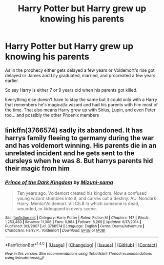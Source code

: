 #+TITLE: Harry Potter but Harry grew up knowing his parents

* Harry Potter but Harry grew up knowing his parents
:PROPERTIES:
:Author: hocuspocusgottafocus
:Score: 10
:DateUnix: 1509431320.0
:DateShort: 2017-Oct-31
:FlairText: Request
:END:
As in the prophecy either gets delayed a few years or Voldemort's rise got delayed or James and Lily graduated, married, and procreated a few years earlier.

So say Harry is either 7 or 9 years old when his parents got killed.

Everything else doesn't have to stay the same but it could only with a Harry that remembers he's magical/a wizard and had his parents with him most of the time. That also means Harry grew up with Sirius, Lupin, and even Peter too... and possibly the other Phoenix members


** linkffn(3766574) sadly its abandoned. It has harrys family fleeing to germany during the war and has voldemort winning. His parents die in an unrelated incident and he gets sent to the dursleys when he was 8. But harrys parents hid their magic from him
:PROPERTIES:
:Score: 4
:DateUnix: 1509453182.0
:DateShort: 2017-Oct-31
:END:

*** [[http://www.fanfiction.net/s/3766574/1/][*/Prince of the Dark Kingdom/*]] by [[https://www.fanfiction.net/u/1355498/Mizuni-sama][/Mizuni-sama/]]

#+begin_quote
  Ten years ago, Voldemort created his kingdom. Now a confused young wizard stumbles into it, and carves out a destiny. AU. Nondark Harry. MentorVoldemort. VII Ch.8 In which someone is dead, wounded, or kidnapped in every scene.
#+end_quote

^{/Site/: [[http://www.fanfiction.net/][fanfiction.net]] *|* /Category/: Harry Potter *|* /Rated/: Fiction M *|* /Chapters/: 147 *|* /Words/: 1,253,480 *|* /Reviews/: 11,006 *|* /Favs/: 6,984 *|* /Follows/: 6,269 *|* /Updated/: 6/17/2014 *|* /Published/: 9/3/2007 *|* /id/: 3766574 *|* /Language/: English *|* /Genre/: Drama/Adventure *|* /Characters/: Harry P., Voldemort *|* /Download/: [[http://www.ff2ebook.com/old/ffn-bot/index.php?id=3766574&source=ff&filetype=epub][EPUB]] or [[http://www.ff2ebook.com/old/ffn-bot/index.php?id=3766574&source=ff&filetype=mobi][MOBI]]}

--------------

*FanfictionBot*^{1.4.0} *|* [[[https://github.com/tusing/reddit-ffn-bot/wiki/Usage][Usage]]] | [[[https://github.com/tusing/reddit-ffn-bot/wiki/Changelog][Changelog]]] | [[[https://github.com/tusing/reddit-ffn-bot/issues/][Issues]]] | [[[https://github.com/tusing/reddit-ffn-bot/][GitHub]]] | [[[https://www.reddit.com/message/compose?to=tusing][Contact]]]

^{/New in this version: Slim recommendations using/ ffnbot!slim! /Thread recommendations using/ linksub(thread_id)!}
:PROPERTIES:
:Author: FanfictionBot
:Score: 1
:DateUnix: 1509453198.0
:DateShort: 2017-Oct-31
:END:
